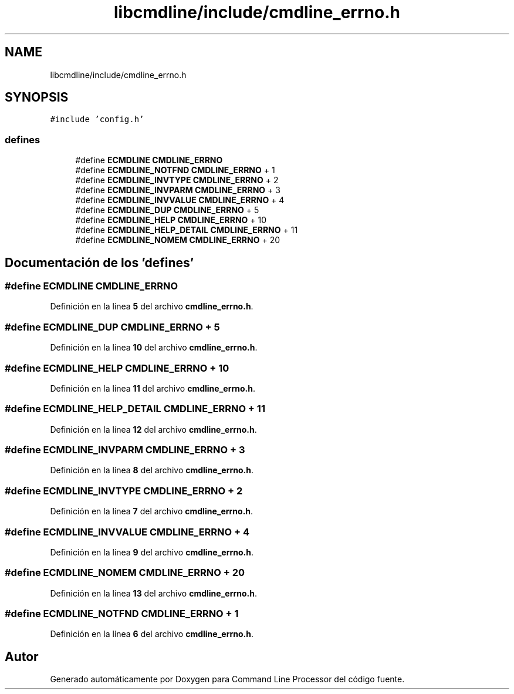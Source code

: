 .TH "libcmdline/include/cmdline_errno.h" 3 "Viernes, 5 de Noviembre de 2021" "Version 0.2.3" "Command Line Processor" \" -*- nroff -*-
.ad l
.nh
.SH NAME
libcmdline/include/cmdline_errno.h
.SH SYNOPSIS
.br
.PP
\fC#include 'config\&.h'\fP
.br

.SS "defines"

.in +1c
.ti -1c
.RI "#define \fBECMDLINE\fP   \fBCMDLINE_ERRNO\fP"
.br
.ti -1c
.RI "#define \fBECMDLINE_NOTFND\fP   \fBCMDLINE_ERRNO\fP +  1"
.br
.ti -1c
.RI "#define \fBECMDLINE_INVTYPE\fP   \fBCMDLINE_ERRNO\fP +  2"
.br
.ti -1c
.RI "#define \fBECMDLINE_INVPARM\fP   \fBCMDLINE_ERRNO\fP +  3"
.br
.ti -1c
.RI "#define \fBECMDLINE_INVVALUE\fP   \fBCMDLINE_ERRNO\fP +  4"
.br
.ti -1c
.RI "#define \fBECMDLINE_DUP\fP   \fBCMDLINE_ERRNO\fP +  5"
.br
.ti -1c
.RI "#define \fBECMDLINE_HELP\fP   \fBCMDLINE_ERRNO\fP + 10"
.br
.ti -1c
.RI "#define \fBECMDLINE_HELP_DETAIL\fP   \fBCMDLINE_ERRNO\fP + 11"
.br
.ti -1c
.RI "#define \fBECMDLINE_NOMEM\fP   \fBCMDLINE_ERRNO\fP + 20"
.br
.in -1c
.SH "Documentación de los 'defines'"
.PP 
.SS "#define ECMDLINE   \fBCMDLINE_ERRNO\fP"

.PP
Definición en la línea \fB5\fP del archivo \fBcmdline_errno\&.h\fP\&.
.SS "#define ECMDLINE_DUP   \fBCMDLINE_ERRNO\fP +  5"

.PP
Definición en la línea \fB10\fP del archivo \fBcmdline_errno\&.h\fP\&.
.SS "#define ECMDLINE_HELP   \fBCMDLINE_ERRNO\fP + 10"

.PP
Definición en la línea \fB11\fP del archivo \fBcmdline_errno\&.h\fP\&.
.SS "#define ECMDLINE_HELP_DETAIL   \fBCMDLINE_ERRNO\fP + 11"

.PP
Definición en la línea \fB12\fP del archivo \fBcmdline_errno\&.h\fP\&.
.SS "#define ECMDLINE_INVPARM   \fBCMDLINE_ERRNO\fP +  3"

.PP
Definición en la línea \fB8\fP del archivo \fBcmdline_errno\&.h\fP\&.
.SS "#define ECMDLINE_INVTYPE   \fBCMDLINE_ERRNO\fP +  2"

.PP
Definición en la línea \fB7\fP del archivo \fBcmdline_errno\&.h\fP\&.
.SS "#define ECMDLINE_INVVALUE   \fBCMDLINE_ERRNO\fP +  4"

.PP
Definición en la línea \fB9\fP del archivo \fBcmdline_errno\&.h\fP\&.
.SS "#define ECMDLINE_NOMEM   \fBCMDLINE_ERRNO\fP + 20"

.PP
Definición en la línea \fB13\fP del archivo \fBcmdline_errno\&.h\fP\&.
.SS "#define ECMDLINE_NOTFND   \fBCMDLINE_ERRNO\fP +  1"

.PP
Definición en la línea \fB6\fP del archivo \fBcmdline_errno\&.h\fP\&.
.SH "Autor"
.PP 
Generado automáticamente por Doxygen para Command Line Processor del código fuente\&.
